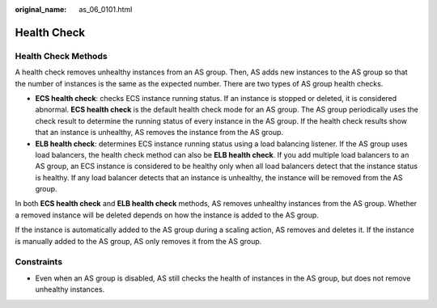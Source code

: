 :original_name: as_06_0101.html

.. _as_06_0101:

Health Check
============

Health Check Methods
--------------------

A health check removes unhealthy instances from an AS group. Then, AS adds new instances to the AS group so that the number of instances is the same as the expected number. There are two types of AS group health checks.

-  **ECS health check**: checks ECS instance running status. If an instance is stopped or deleted, it is considered abnormal. **ECS health check** is the default health check mode for an AS group. The AS group periodically uses the check result to determine the running status of every instance in the AS group. If the health check results show that an instance is unhealthy, AS removes the instance from the AS group.
-  **ELB health check**: determines ECS instance running status using a load balancing listener. If the AS group uses load balancers, the health check method can also be **ELB health check**. If you add multiple load balancers to an AS group, an ECS instance is considered to be healthy only when all load balancers detect that the instance status is healthy. If any load balancer detects that an instance is unhealthy, the instance will be removed from the AS group.

In both **ECS health check** and **ELB health check** methods, AS removes unhealthy instances from the AS group. Whether a removed instance will be deleted depends on how the instance is added to the AS group.

If the instance is automatically added to the AS group during a scaling action, AS removes and deletes it. If the instance is manually added to the AS group, AS only removes it from the AS group.

Constraints
-----------

-  Even when an AS group is disabled, AS still checks the health of instances in the AS group, but does not remove unhealthy instances.
